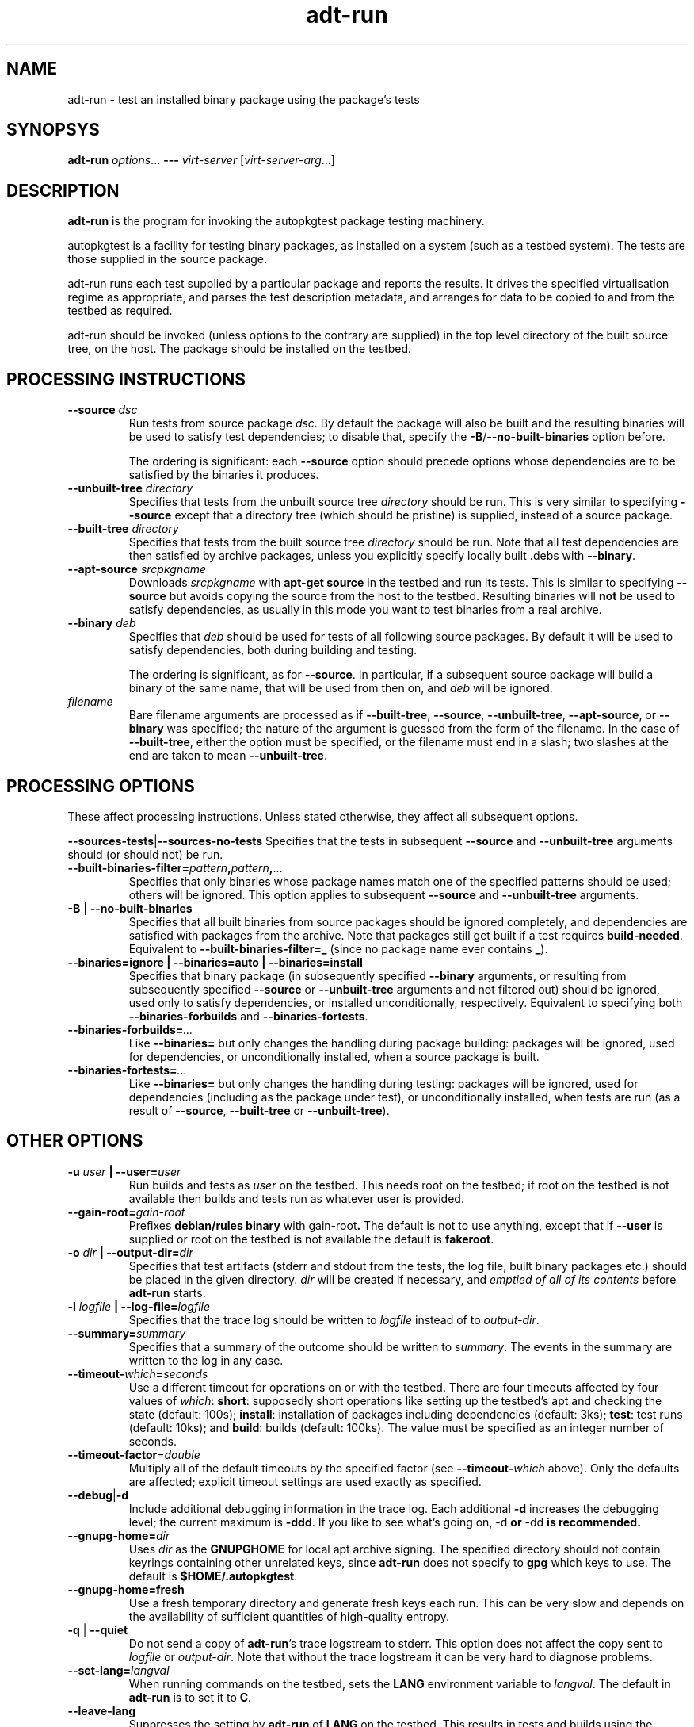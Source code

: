 .TH adt\-run 1 2007 autopkgtest "Linux Programmer's Manual"
.SH NAME
adt\-run \- test an installed binary package using the package's tests
.SH SYNOPSYS
.B adt\-run
.IR options ...
.B \-\-\-
.I virt\-server
.RI [ virt\-server\-arg ...]
.br
.SH DESCRIPTION
.B adt\-run
is the program for invoking the autopkgtest package testing machinery.

autopkgtest is a facility for testing binary packages, as installed on
a system (such as a testbed system).  The tests are those supplied in
the source package.

adt\-run runs each test supplied by a particular package and reports
the results.  It drives the specified virtualisation regime as
appropriate, and parses the test description metadata, and arranges
for data to be copied to and from the testbed as required.

adt\-run should be invoked (unless options to the contrary are
supplied) in the top level directory of the built source tree, on the
host.  The package should be installed on the testbed.

.SH PROCESSING INSTRUCTIONS

.TP
.BR --source " " \fIdsc\fR
Run tests from source package \fIdsc\fR. By default the package will also be
built and the resulting binaries will be used to satisfy test dependencies;
to disable that, specify the
.BR -B / --no-built-binaries
option before.

The ordering is significant: each \fB--source\fR option should precede
options whose dependencies are to be satisfied by the binaries it
produces.

.TP
.BR --unbuilt-tree " " \fIdirectory\fR
Specifies that tests from the unbuilt source tree
.IR directory
should be run.  This is very similar to specifying \fB\-\-source\fR
except that a directory tree (which should be pristine) is supplied,
instead of a source package.

.TP
.BR --built-tree " " \fIdirectory\fR
Specifies that tests from the built source tree
.IR directory
should be run. Note that all test dependencies are then satisfied by
archive packages, unless you explicitly specify locally built .debs with
.BR --binary .

.TP
.BR --apt-source " " \fIsrcpkgname\fR
Downloads \fIsrcpkgname\fR with \fBapt\-get source\fR in the testbed and
run its tests. This is similar to specifying
.B \-\-source
but avoids copying the source from the host to the testbed. Resulting
binaries will
.B not
be used to satisfy dependencies, as usually in this mode you want to test
binaries from a real archive.

.TP
.BR --binary " " \fIdeb\fR
Specifies that \fIdeb\fR should be used for tests of all following
source packages.  By default it will be used to satisfy dependencies,
both during building and testing.

The ordering is significant, as for \fB--source\fR. In particular, if a
subsequent source package will build a binary of the same name, that will be
used from then on, and \fIdeb\fR will be ignored.

.TP
.I filename
Bare filename arguments are processed as if
.BR --built-tree ", " --source ", " --unbuilt-tree ", " --apt-source ", or " --binary
was specified; the nature of the argument is guessed from the form of
the filename.  In the case of \fB--built-tree\fR, either the
option must be specified, or the filename must end in a slash; two
slashes at the end are taken to mean \fB--unbuilt-tree\fR.

.SH PROCESSING OPTIONS
These affect processing instructions.  Unless stated
otherwise, they affect all subsequent options.

.BR --sources-tests | --sources-no-tests
Specifies that the tests in subsequent \fB--source\fR and
\fB--unbuilt-tree\fR arguments should (or should not) be run.

.TP
.BR --built-binaries-filter= \fIpattern\fB,\fIpattern\fB,\fR...
Specifies that only binaries whose package names match one of the
specified patterns should be used; others will be ignored.  This
option applies to subsequent \fB--source\fR and \fB--unbuilt-tree\fR arguments.

.TP
.BR -B " | " --no-built-binaries
Specifies that all built binaries from source packages should be ignored
completely, and dependencies are satisfied with packages from the archive. Note
that packages still get built if a test requires
\fBbuild-needed\fR. Equivalent to
.BR --built-binaries-filter=_
(since no package name ever contains \fB_\fR).

.TP
.B --binaries=ignore | --binaries=auto | --binaries=install
Specifies that binary package (in subsequently specified
\fB--binary\fR arguments, or resulting from subsequently specified
\fB--source\fR or \fB--unbuilt-tree\fR arguments and not filtered out) should be ignored, used
only to satisfy dependencies, or installed unconditionally,
respectively.  Equivalent to specifying both
.BR --binaries-forbuilds " and " --binaries-fortests .

.TP
.BI --binaries-forbuilds= ...
Like \fB--binaries=\fR but only changes the handling during package
building: packages will be ignored, used for dependencies, or
unconditionally installed, when a source package is built.

.TP
.BI --binaries-fortests= ...
Like \fB--binaries=\fR but only changes the handling during testing:
packages will be ignored, used for dependencies (including as the
package under test), or unconditionally installed, when tests are run
(as a result of \fB--source\fR, \fB--built-tree\fR or \fB--unbuilt-tree\fR).

.SH OTHER OPTIONS
.TP
.BI -u " user" " | --user=" user
Run builds and tests as \fIuser\fR on the testbed.  This needs root on
the testbed; if root on the testbed is not available then builds and
tests run as whatever user is provided.
.TP
.BI --gain-root= gain-root
Prefixes
.B debian/rules binary
with
.RB gain-root .
The default is not to use anything, except that if
\fB--user\fR is supplied or root on the testbed is not available the
default is \fBfakeroot\fR.
.TP
.BI -o " dir" " | --output-dir=" dir
Specifies that test artifacts (stderr and stdout from the tests, the log file,
built binary packages etc.) should be placed in the given directory.
\fIdir\fR will be created if necessary, and \fIemptied of all of its contents\fR
before \fBadt-run\fR starts.
.TP
.BI -l " logfile" " | --log-file=" logfile
Specifies that the trace log should be written to \fIlogfile\fR
instead of to \fIoutput-dir\fR.
.TP
.BI --summary= summary
Specifies that a summary of the outcome should be written to
\fIsummary\fR.  The events in the summary are written to the log
in any case.
.TP
.BR --timeout- \fIwhich\fR = \fIseconds\fR
Use a different timeout for operations on or with the testbed.  There
are four timeouts affected by four values of \fIwhich\fR:
.BR short :
supposedly
short operations like setting up the testbed's apt and checking the
state (default: 100s);
.BR install :
installation of packages including dependencies
(default: 3ks);
.BR test :
test runs (default: 10ks); and
.BR build :
builds (default:
100ks).  The value must be specified as an integer number of seconds.
.TP
.BR --timeout-factor =\fIdouble\fR
Multiply all of the default timeouts by the specified factor (see
\fB--timeout-\fR\fIwhich\fR above).  Only the defaults are affected;
explicit timeout settings are used exactly as specified.
.TP
.BR --debug | -d
Include additional debugging information in the trace log.  Each
additional \fB-d\fR increases the debugging level; the current maximum
is \fB-ddd\fR.  If you like to see what's going on, \fR-d\fB or
\fR-dd\fB is recommended.
.TP
.BI --gnupg-home= dir
Uses \fIdir\fR as the \fBGNUPGHOME\fR for local apt archive signing.
The specified directory should not contain keyrings containing other
unrelated keys, since \fBadt-run\fR does not specify to \fBgpg\fR
which keys to use.  The default is
.BR $HOME/.autopkgtest .
.TP
.B --gnupg-home=fresh
Use a fresh temporary directory and generate fresh keys each run.
This can be very slow and depends on the availability of sufficient
quantities of high-quality entropy.
.TP
.BR -q " | " --quiet
Do not send a copy of \fBadt-run\fR's trace logstream to stderr.  This
option does not affect the copy sent to \fIlogfile\fR or
\fIoutput-dir\fR.  Note that without the trace
logstream it can be very hard to diagnose problems.
.TP
.BI --set-lang= langval
When running commands on the testbed, sets the \fBLANG\fR environment
variable to \fIlangval\fR.  The default in \fBadt-run\fR is to set it
to \fBC\fR.
.TP
.BI --leave-lang
Suppresses the setting by \fBadt-run\fR of \fBLANG\fR on the testbed.
This results in tests and builds using the testbed's own normal
\fBLANG\fR value setting.

.TP
.BI \-\-setup\-commands= commands
Run
.I commands
after opening the testbed. This can be used e. g. to enable additional apt
sources, run
.B apt-get update
or similar.
If
.I commands
is an existing file name, the commands are read from that; otherwise it
is a string with the actual commands that gets run as-is. This option can be
specified multiple times.

.TP
.BR --apt-upgrade " | " -U
Run
.B apt\-get update
and
.B apt\-get dist-upgrade -y
in the testbed before running the tests.

.SH VIRTUALIZATION SERVER

.TP
\fB---\fR \fIvirt-server virt-server-arg\fR...
Specifies the virtualisation regime server, as a command and arguments
to invoke.
.I virt-server
must be an existing autopkgtest virtualization server such as
.B adt-virt-schroot
or
.BR adt-virt-qemu .
You can leave out the
.B adt-virt-
prefix and just specify the last part, e. g.
.BR schroot .

All the remaining arguments and options after
.B ---
are passed to the virtualisation server program. See the manpages of the
individual servers for how to use them.

.SH OUTPUT FORMAT
During a normal test run, one line is printed for each test.  This
consists of a short string identifying the test, some horizontal
whitespace, and either
.B PASS
or
.BR FAIL " reason"
or
.BR SKIP " reason"
where the pass/fail indication is separated by any reason by some
horizontal whitespace.

The string to identify the test consists of a short alphanumeric
string invented by \fBadt-run\fR to distinguish different command-line
arguments, the \fIargid\fR, followed by a hyphen and the test name.

Sometimes a
.B SKIP
will be reported when the name of the test is not known or not
applicable: for example, when there are no tests in the package, or a
there is a test stanza which contains features not understood by this
version of
.BR adt-run .
In this case
.B *
will appear where the name of the test should be.

If \fBadt-run\fR detects that erroneous package(s) are involved, it
will print the two lines
.BR "blame: " \fIblamed-thing\fR ...
and
.BR "badpkg: " \fImessage\fR.
Here each whitespace-separated \fIblamed-thing\fR is one of
.BI arg: argument
(representing a pathname found in a command line argument),
.BI dsc: package
(a source package name),
.BI deb: package
(a binary package name)
or possibly other strings to be determined.  This indicates which
arguments and/or packages might have contributed to the problem; the
ones which were processed most recently and which are therefore most
likely to be the cause of a problem are listed last.

.SH EXIT STATUS
0	all tests passed
.br
1	unexpected failure (the python interpreter invents this exit status)
.br
2	at least one test skipped
.br
4	at least one test failed
.br
6	at least one test failed and at least one test skipped
.br
8	no tests in this package
.br
12	erroneous package
.br
16	testbed failure
.br
20	other unexpected failures including bad usage

.SH SEE ALSO
\fBadt-virt-chroot\fR(1), \fBadt-virt-xenlvm\fR(1)

.SH BUGS
This tool still lacks some important features and is not very
well-tested.

.SH AUTHORS AND COPYRIGHT
This manpage is part of autopkgtest, a tool for testing Debian binary
packages.  autopkgtest is Copyright (C) 2006-2007 Canonical Ltd and
others.

See \fB/usr/share/doc/autopkgtest/CREDITS\fR for the list of
contributors and full copying conditions.
